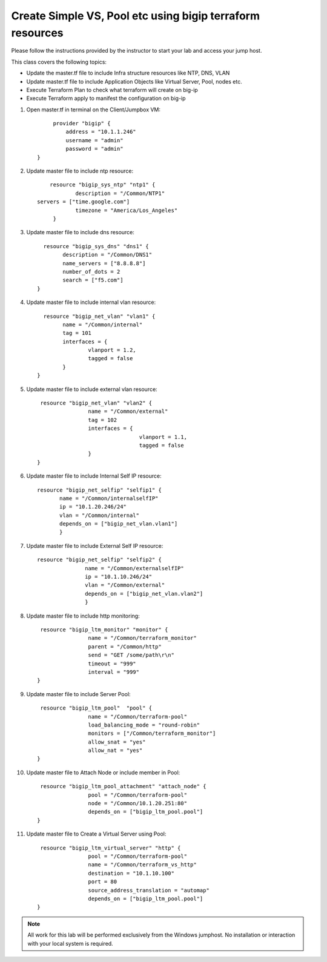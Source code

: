 Create Simple VS, Pool etc using bigip terraform resources
----------------------------------------------------------

Please follow the instructions provided by the instructor to start your
lab and access your jump host.

This class covers the following topics:

- Update the master.tf file to include Infra structure resources like NTP, DNS, VLAN
- Update master.tf file to include Application Objects like Virtual Server, Pool, nodes etc.
- Execute Terraform Plan to check what terraform will create on big-ip 
- Execute Terraform apply to manifest the configuration on big-ip 

#. Open master.tf in  terminal on the Client/Jumpbox VM::   

		     provider "bigip" {
			 address = "10.1.1.246"
			 username = "admin"
			 password = "admin"
		}
 
#. Update master file to include ntp resource::  

		resource "bigip_sys_ntp" "ntp1" {
			description = "/Common/NTP1"
    	    servers = ["time.google.com"]
			timezone = "America/Los_Angeles"
		 }

#. Update master file to include dns resource::  

		  resource "bigip_sys_dns" "dns1" {
			description = "/Common/DNS1"
			name_servers = ["8.8.8.8"]
			number_of_dots = 2
			search = ["f5.com"]
		}

#. Update master file to include internal vlan resource::   

		  resource "bigip_net_vlan" "vlan1" {
			name = "/Common/internal"
			tag = 101
			interfaces = {
				vlanport = 1.2,
				tagged = false
			}	
		}

#. Update master file to include external vlan resource::   

		 resource "bigip_net_vlan" "vlan2" {
				name = "/Common/external"
				tag = 102
				interfaces = {
						vlanport = 1.1,
						tagged = false
				}
		}

#. Update master file to include Internal Self IP resource::  

		 resource "bigip_net_selfip" "selfip1" {
			name = "/Common/internalselfIP"
			ip = "10.1.20.246/24"
			vlan = "/Common/internal"
			depends_on = ["bigip_net_vlan.vlan1"]
			}

#. Update master file to include External Self IP resource::

		 resource "bigip_net_selfip" "selfip2" {
				name = "/Common/externalselfIP"
				ip = "10.1.10.246/24"
				vlan = "/Common/external"
				depends_on = ["bigip_net_vlan.vlan2"]
				}

#. Update master file to include http monitoring::

		 resource "bigip_ltm_monitor" "monitor" {
				name = "/Common/terraform_monitor"
				parent = "/Common/http"
				send = "GET /some/path\r\n"
				timeout = "999"
				interval = "999"
		}

#. Update master file to include Server Pool:: 

		 resource "bigip_ltm_pool"  "pool" {
				name = "/Common/terraform-pool"
				load_balancing_mode = "round-robin"
				monitors = ["/Common/terraform_monitor"]
				allow_snat = "yes"
				allow_nat = "yes"
		}

#. Update master file to Attach Node or include member in Pool::

		 resource "bigip_ltm_pool_attachment" "attach_node" {
				pool = "/Common/terraform-pool"
		  		node = "/Common/10.1.20.251:80"
				depends_on = ["bigip_ltm_pool.pool"]
		}

#. Update master file to Create a Virtual Server using Pool::

		 resource "bigip_ltm_virtual_server" "http" {
				pool = "/Common/terraform-pool"
				name = "/Common/terraform_vs_http"
				destination = "10.1.10.100"
				port = 80
				source_address_translation = "automap"
				depends_on = ["bigip_ltm_pool.pool"]
		}

.. NOTE::
	 All work for this lab will be performed exclusively from the Windows
	 jumphost. No installation or interaction with your local system is
	 required.
